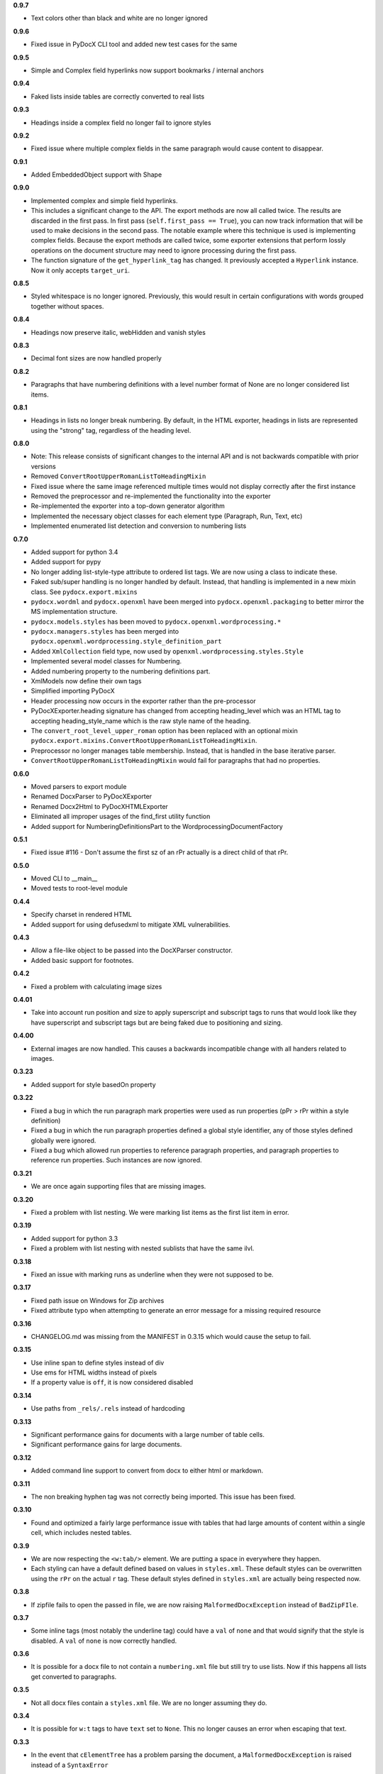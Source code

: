 **0.9.7**

- Text colors other than black and white are no longer ignored

**0.9.6**

- Fixed issue in PyDocX CLI tool and added new test cases for the same

**0.9.5**

- Simple and Complex field hyperlinks now support bookmarks / internal anchors

**0.9.4**

- Faked lists inside tables are correctly converted to real lists

**0.9.3**

- Headings inside a complex field no longer fail to ignore styles

**0.9.2**

- Fixed issue where multiple complex fields in the same paragraph would cause
  content to disappear.

**0.9.1**

- Added EmbeddedObject support with Shape

**0.9.0**

- Implemented complex and simple field hyperlinks.
- This includes a significant change to the API. The export methods are now all
  called twice. The results are discarded in the first pass. In first pass
  (``self.first_pass == True``), you can now track information that will be used to
  make decisions in the second pass. The notable example where this technique
  is used is implementing complex fields. Because the export methods are called
  twice, some exporter extensions that perform lossly operations on the
  document structure may need to ignore processing during the first pass.
- The function signature of the ``get_hyperlink_tag`` has changed. It
  previously accepted a ``Hyperlink`` instance. Now it only accepts
  ``target_uri``.

**0.8.5**

- Styled whitespace is no longer ignored. Previously, this would result in
  certain configurations with words grouped together without spaces.

**0.8.4**

- Headings now preserve italic, webHidden and vanish styles

**0.8.3**

- Decimal font sizes are now handled properly

**0.8.2**

- Paragraphs that have numbering definitions with a level number format of None
  are no longer considered list items.

**0.8.1**

- Headings in lists no longer break numbering. By default, in the HTML
  exporter, headings in lists are represented using the "strong" tag,
  regardless of the heading level.

**0.8.0**

- Note: This release consists of significant changes to the internal API and is not
  backwards compatible with prior versions
- Removed ``ConvertRootUpperRomanListToHeadingMixin``
- Fixed issue where the same image referenced multiple times would not
  display correctly after the first instance
- Removed the preprocessor and re-implemented the functionality into the exporter
- Re-implemented the exporter into a top-down generator algorithm
- Implemented the necessary object classes for each element type (Paragraph,
  Run, Text, etc)
- Implemented enumerated list detection and conversion to numbering lists

**0.7.0**

- Added support for python 3.4
- Added support for pypy
- No longer adding list-style-type attribute to ordered list tags.
  We are now using a class to indicate these.
- Faked sub/super handling is no longer handled by default.
  Instead,
  that handling is implemented in a new mixin class.
  See ``pydocx.export.mixins``
- ``pydocx.wordml`` and ``pydocx.openxml``
  have been merged into ``pydocx.openxml.packaging``
  to better mirror the MS implementation structure.
- ``pydocx.models.styles``
  has been moved to
  ``pydocx.openxml.wordprocessing.*``
- ``pydocx.managers.styles``
  has been merged into
  ``pydocx.openxml.wordprocessing.style_definition_part``
- Added
  ``XmlCollection``
  field type,
  now used by ``openxml.wordprocessing.styles.Style``
- Implemented several model classes for Numbering.
- Added numbering property to the numbering definitions part.
- XmlModels now define their own tags
- Simplified importing PyDocX
- Header processing now occurs in the exporter rather than the pre-processor
- PyDocXExporter.heading signature has changed from accepting
  heading_level which was an HTML tag
  to accepting
  heading_style_name
  which is the raw style name of the heading.
- The ``convert_root_level_upper_roman``
  option has been replaced
  with an optional mixin
  ``pydocx.export.mixins.ConvertRootUpperRomanListToHeadingMixin``.
- Preprocessor no longer manages table membership.
  Instead, that is handled in the base iterative parser.
- ``ConvertRootUpperRomanListToHeadingMixin``
  would fail for paragraphs that had no properties.

**0.6.0**

- Moved parsers to export module
- Renamed DocxParser to PyDocXExporter
- Renamed Docx2Html to PyDocXHTMLExporter
- Eliminated all improper usages of the find_first utility function
- Added support for NumberingDefinitionsPart to the
  WordprocessingDocumentFactory

**0.5.1**

- Fixed issue #116 - Don't assume the first sz of an rPr actually is a direct
  child of that rPr.

**0.5.0**

- Moved CLI to __main__
- Moved tests to root-level module

**0.4.4**

- Specify charset in rendered HTML
- Added support for using defusedxml to mitigate XML vulnerabilities.

**0.4.3**

- Allow a file-like object to be passed into the DocXParser constructor.
- Added basic support for footnotes.

**0.4.2**

- Fixed a problem with calculating image sizes

**0.4.01**

- Take into account run position and size to apply superscript and subscript
  tags to runs that would look like they have superscript and subscript tags
  but are being faked due to positioning and sizing.

**0.4.00**

- External images are now handled. This causes a backwards incompatible change
  with all handers related to images.

**0.3.23**

- Added support for style basedOn property

**0.3.22**

- Fixed a bug in which the run paragraph mark properties were used as run
  properties (pPr > rPr within a style definition)
- Fixed a bug in which the run paragraph properties defined a global style
  identifier, any of those styles defined globally were ignored.
- Fixed a bug which allowed run properties to reference paragraph properties,
  and paragraph properties to reference run properties. Such instances are now
  ignored.

**0.3.21**

- We are once again supporting files that are missing images.

**0.3.20**

- Fixed a problem with list nesting. We were marking list items as the first list item in error.

**0.3.19**

- Added support for python 3.3
- Fixed a problem with list nesting with nested sublists that have the same ilvl.

**0.3.18**

- Fixed an issue with marking runs as underline when they were not supposed to be.

**0.3.17**

- Fixed path issue on Windows for Zip archives
- Fixed attribute typo when attempting to generate an error message for a missing required resource

**0.3.16**

- CHANGELOG.md was missing from the MANIFEST in 0.3.15 which would cause the setup to fail.

**0.3.15**

- Use inline span to define styles instead of div
- Use ems for HTML widths instead of pixels
- If a property value is ``off``, it is now considered disabled

**0.3.14**

- Use paths from ``_rels/.rels`` instead of hardcoding

**0.3.13**

- Significant performance gains for documents with a large number of table cells.
- Significant performance gains for large documents.

**0.3.12**

- Added command line support to convert from docx to either html or markdown.

**0.3.11**

- The non breaking hyphen tag was not correctly being imported. This issue
  has been fixed.

**0.3.10**

- Found and optimized a fairly large performance issue with tables that had large amounts of content within a single cell, which includes nested tables.

**0.3.9**

- We are now respecting the ``<w:tab/>`` element.
  We are putting a space in everywhere they happen.
- Each styling can have a default defined based on values in ``styles.xml``.
  These default styles can be overwritten using the ``rPr`` on the actual ``r`` tag.
  These default styles defined in ``styles.xml`` are actually being respected now.

**0.3.8**

- If zipfile fails to open the passed in file,
  we are now raising
  ``MalformedDocxException``
  instead of
  ``BadZipFIle``.

**0.3.7**

- Some inline tags
  (most notably the underline tag)
  could have a ``val`` of ``none``
  and that would signify that the style is disabled.
  A ``val`` of ``none`` is now correctly handled.

**0.3.6**

- It is possible for a docx file to not contain a ``numbering.xml`` file
  but still try to use lists.
  Now if this happens all lists get converted to paragraphs.

**0.3.5**

- Not all docx files contain a ``styles.xml`` file.
  We are no longer assuming they do.

**0.3.4**

- It is possible for ``w:t`` tags to have ``text`` set to ``None``.
  This no longer causes an error when escaping that text.

**0.3.3**

- In the event that ``cElementTree`` has a problem parsing the document,
  a ``MalformedDocxException`` is raised
  instead of a
  ``SyntaxError``

**0.3.2**

- We were not taking into account that vertical merges should have a continue attribute,
  but sometimes they do not,
  and in those cases word assumes the continue attribute.
  We updated the parser to handle the cases in which the continue attribute is not there.
- We now correctly handle documents with unicode character in the namespace.
- In rare cases,
  some text would be output with a style when it should not have been.
  This issue has been fixed.

**0.3.1**

- Added support for several more OOXML tags including:

  - caps
  - smallCaps
  - strike
  - dstrike
  - vanish
  - webHidden

More details in the README.

**0.3.0**

- We switched from using
  stock ``xml.etree.ElementTree`` to
  using ``xml.etree.cElementTree``.
  This has resulted in a fairly significant speed increase for python 2.6
- It is now possible to create your own pre processor to do additional pre processing.
- Superscripts and subscripts are now extracted correctly.

**0.2.1**

- Added a changelog
- Added the version in ``pydocx.__init__``
- Fixed an issue with duplicating content if there was indentation or justification on a p element that had multiple t tags.
